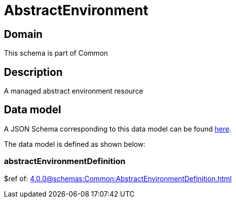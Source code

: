 = AbstractEnvironment

[#domain]
== Domain

This schema is part of Common

[#description]
== Description
A managed abstract environment resource


[#data_model]
== Data model

A JSON Schema corresponding to this data model can be found https://tmforum.org[here].

The data model is defined as shown below:


=== abstractEnvironmentDefinition
$ref of: xref:4.0.0@schemas:Common:AbstractEnvironmentDefinition.adoc[]

